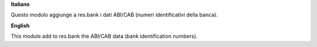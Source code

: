 **Italiano**

Questo modulo aggiunge a res.bank i dati ABI/CAB (numeri identificativi della banca).

**English**

This module add to res.bank the ABI/CAB data (bank identification numbers).
